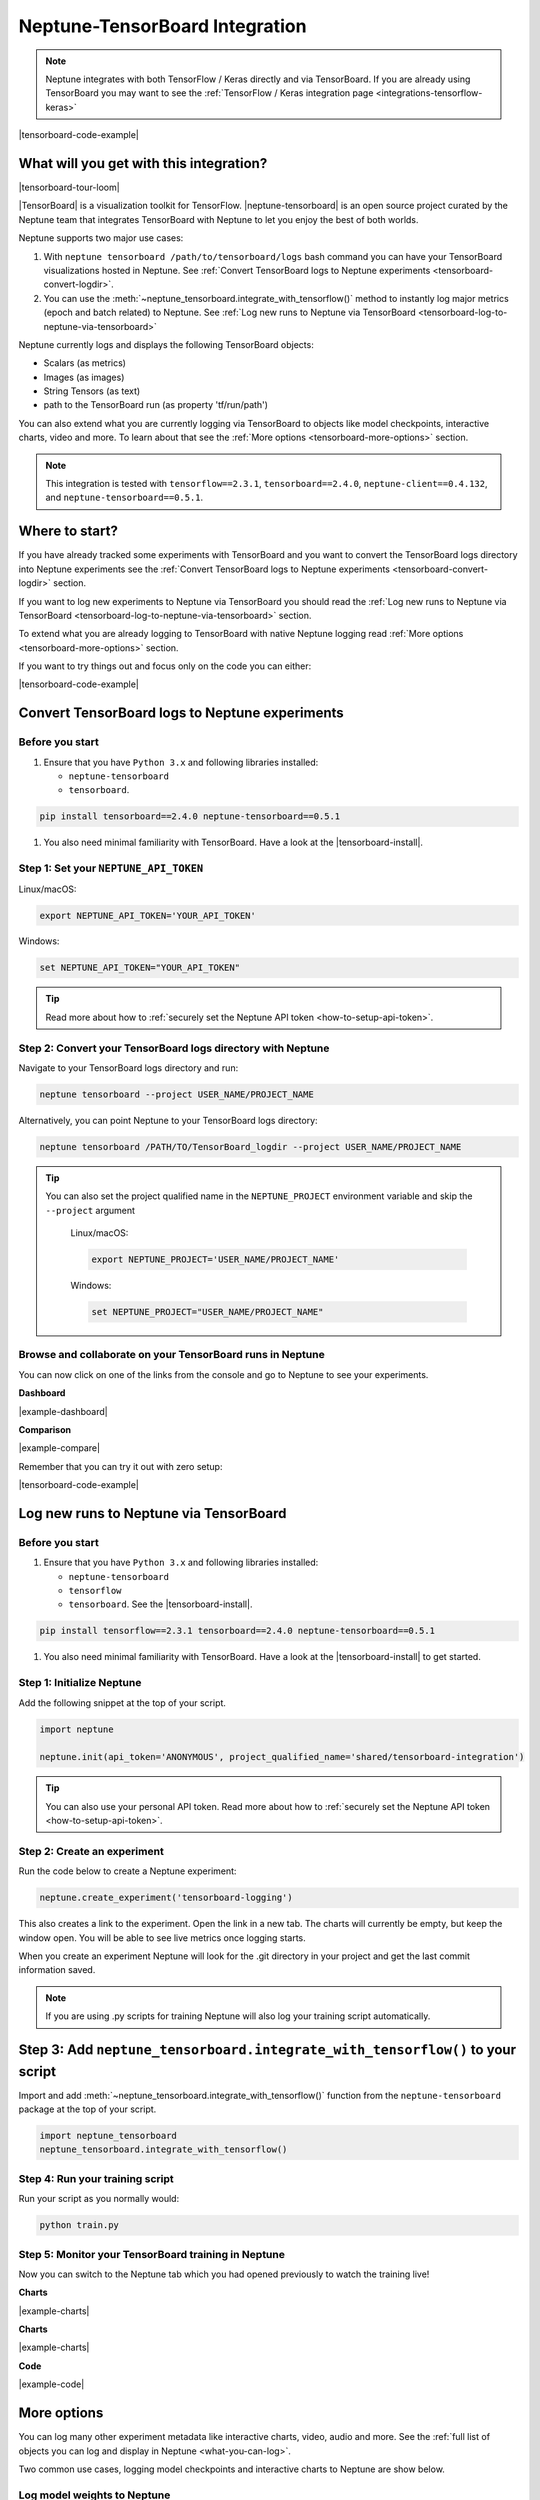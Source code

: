 .. _integrations-tensorboard:

Neptune-TensorBoard Integration
===============================

.. note::

    Neptune integrates with both TensorFlow / Keras directly and via TensorBoard.
    If you are already using TensorBoard you may want to see the :ref:`TensorFlow / Keras integration page <integrations-tensorflow-keras>`

|tensorboard-code-example|

What will you get with this integration?
----------------------------------------

|tensorboard-tour-loom|

|TensorBoard| is a visualization toolkit for TensorFlow.
|neptune-tensorboard| is an open source project curated by the Neptune team that integrates TensorBoard with Neptune to let you enjoy the best of both worlds.

Neptune supports two major use cases:

1. With ``neptune tensorboard /path/to/tensorboard/logs`` bash command you can have your TensorBoard visualizations hosted in Neptune. See :ref:`Convert TensorBoard logs to Neptune experiments <tensorboard-convert-logdir>`.
2. You can use the :meth:`~neptune_tensorboard.integrate_with_tensorflow()` method to instantly log major metrics (epoch and batch related) to Neptune. See :ref:`Log new runs to Neptune via TensorBoard <tensorboard-log-to-neptune-via-tensorboard>`

Neptune currently logs and displays the following TensorBoard objects:

* Scalars (as metrics)
* Images (as images)
* String Tensors (as text)
* path to the TensorBoard run (as property 'tf/run/path')

You can also extend what you are currently logging via TensorBoard to objects like model checkpoints, interactive charts, video and more.
To learn about that see the :ref:`More options <tensorboard-more-options>` section.

.. note::

    This integration is tested with ``tensorflow==2.3.1``, ``tensorboard==2.4.0``, ``neptune-client==0.4.132``, and ``neptune-tensorboard==0.5.1``.

Where to start?
---------------
If you have already tracked some experiments with TensorBoard and you want to convert the TensorBoard logs directory into Neptune experiments see the :ref:`Convert TensorBoard logs to Neptune experiments <tensorboard-convert-logdir>` section.

If you want to log new experiments to Neptune via TensorBoard you should read the :ref:`Log new runs to Neptune via TensorBoard <tensorboard-log-to-neptune-via-tensorboard>` section.

To extend what you are already logging to TensorBoard with native Neptune logging read :ref:`More options <tensorboard-more-options>` section.

If you want to try things out and focus only on the code you can either:

|tensorboard-code-example|

.. _tensorboard-convert-logdir:

Convert TensorBoard logs to Neptune experiments
-----------------------------------------------

Before you start
^^^^^^^^^^^^^^^^
#. Ensure that you have ``Python 3.x`` and following libraries installed:

   * ``neptune-tensorboard``
   * ``tensorboard``.

.. code-block:: bash

  pip install tensorboard==2.4.0 neptune-tensorboard==0.5.1

#. You also need minimal familiarity with TensorBoard. Have a look at the |tensorboard-install|.


Step 1: Set your ``NEPTUNE_API_TOKEN``
^^^^^^^^^^^^^^^^^^^^^^^^^^^^^^^^^^^^^^

Linux/macOS:

.. code:: bash

    export NEPTUNE_API_TOKEN='YOUR_API_TOKEN'

Windows:

.. code-block:: bat

    set NEPTUNE_API_TOKEN="YOUR_API_TOKEN"

.. tip::

    Read more about how to :ref:`securely set the Neptune API token <how-to-setup-api-token>`.


Step 2: Convert your TensorBoard logs directory with Neptune
^^^^^^^^^^^^^^^^^^^^^^^^^^^^^^^^^^^^^^^^^^^^^^^^^^^^^^^^^^^^

Navigate to your TensorBoard logs directory and run:

.. code-block:: bash

    neptune tensorboard --project USER_NAME/PROJECT_NAME

Alternatively, you can point Neptune to your TensorBoard logs directory:

.. code-block:: bash

    neptune tensorboard /PATH/TO/TensorBoard_logdir --project USER_NAME/PROJECT_NAME

.. tip::

    You can also set the project qualified name in the ``NEPTUNE_PROJECT`` environment variable and skip the ``--project`` argument

	Linux/macOS:

	.. code:: bash

		export NEPTUNE_PROJECT='USER_NAME/PROJECT_NAME'

	Windows:

	.. code-block:: bat

		set NEPTUNE_PROJECT="USER_NAME/PROJECT_NAME"

Browse and collaborate on your TensorBoard runs in Neptune
^^^^^^^^^^^^^^^^^^^^^^^^^^^^^^^^^^^^^^^^^^^^^^^^^^^^^^^^^^
You can now click on one of the links from the console and go to Neptune to see your experiments.

**Dashboard**

.. image:: ../_static/images/integrations/tensorboard_dashboard.png
   :target: ../_static/images/integrations/tensorboard_dashboard.png
   :alt: Organize TensorBoard experiments in Neptune

|example-dashboard|

**Comparison**

.. image:: ../_static/images/integrations/tensorboard_compare.png
   :target: ../_static/images/integrations/tensorboard_compare.png
   :alt: Compare TensorBoard experiments in Neptune

|example-compare|

Remember that you can try it out with zero setup:

|tensorboard-code-example|

.. _tensorboard-log-to-neptune-via-tensorboard:

Log new runs to Neptune via TensorBoard
---------------------------------------

Before you start
^^^^^^^^^^^^^^^^
#. Ensure that you have ``Python 3.x`` and following libraries installed:

   * ``neptune-tensorboard``
   * ``tensorflow``
   * ``tensorboard``. See the |tensorboard-install|.

.. code-block:: bash

  pip install tensorflow==2.3.1 tensorboard==2.4.0 neptune-tensorboard==0.5.1

#. You also need minimal familiarity with TensorBoard. Have a look at the |tensorboard-install| to get started.

Step 1: Initialize Neptune
^^^^^^^^^^^^^^^^^^^^^^^^^^
Add the following snippet at the top of your script.

.. code-block:: python3

    import neptune

    neptune.init(api_token='ANONYMOUS', project_qualified_name='shared/tensorboard-integration')

.. tip::

    You can also use your personal API token. Read more about how to :ref:`securely set the Neptune API token <how-to-setup-api-token>`.

Step 2: Create an experiment
^^^^^^^^^^^^^^^^^^^^^^^^^^^^
Run the code below to create a Neptune experiment:

.. code-block:: python3

    neptune.create_experiment('tensorboard-logging')

This also creates a link to the experiment. Open the link in a new tab.
The charts will currently be empty, but keep the window open. You will be able to see live metrics once logging starts.

When you create an experiment Neptune will look for the .git directory in your project and get the last commit information saved.

.. note::

    If you are using .py scripts for training Neptune will also log your training script automatically.

Step 3: Add ``neptune_tensorboard.integrate_with_tensorflow()`` to your script
------------------------------------------------------------------------------
Import and add :meth:`~neptune_tensorboard.integrate_with_tensorflow()` function from the ``neptune-tensorboard`` package at the top of your script.

.. code-block:: python3

    import neptune_tensorboard
    neptune_tensorboard.integrate_with_tensorflow()

Step 4: Run your training script
^^^^^^^^^^^^^^^^^^^^^^^^^^^^^^^^
Run your script as you normally would:

.. code-block:: bash

    python train.py

Step 5: Monitor your TensorBoard training in Neptune
^^^^^^^^^^^^^^^^^^^^^^^^^^^^^^^^^^^^^^^^^^^^^^^^^^^^
Now you can switch to the Neptune tab which you had opened previously to watch the training live!

**Charts**

.. image:: ../_static/images/integrations/tensorboard-charts.png
   :target: ../_static/images/integrations/tensorboard-charts.png
   :alt: TensorBoard learning curve charts

|example-charts|

**Charts**

.. image:: ../_static/images/integrations/tensorboard-charts.png
   :target: ../_static/images/integrations/tensorboard-charts.png
   :alt: TensorBoard learning curve charts

|example-charts|

.. _tensorboard-more-options:

**Code**

.. image:: ../_static/images/integrations/tensorboard-code.png
   :target: ../_static/images/integrations/tensorboard-code.png
   :alt: TensorBoard code saved

|example-code|

More options
------------
You can log many other experiment metadata like interactive charts, video, audio and more.
See the :ref:`full list of objects you can log and display in Neptune <what-you-can-log>`.

Two common use cases, logging model checkpoints and interactive charts to Neptune are show below.

Log model weights to Neptune
^^^^^^^^^^^^^^^^^^^^^^^^^^^^
You can log model weights to Neptune both during and after training.

To do that just use a :meth:`~neptune.experiments.Experiment.log_artifact` method on the saved model file.

.. code-block:: python3

    model.save('my_model')

    # log model
    neptune.log_artifact('my_model')

.. image:: ../_static/images/integrations/tensorboard-artifacts.png
   :target: ../_static/images/integrations/tensorboard-artifacts.png
   :alt: TensorBoard checkpoints logging

|example-artifacts|

Log interactive charts
^^^^^^^^^^^^^^^^^^^^^^
You can log interactive charts to Neptune.

For example, let's log an interactive ROC AUC curve.

1. Install dependencies including neptune-contrib library

.. code-block:: bash

    pip install neptune-contrib scikit-plot matplotlib==3.2.0 plotly==4.12.0

.. warning::

    Automatic conversion between matplotlib figures and plotly charts works only with ``matplotlib==3.2.0`` and ``plotly==4.12.0``.

2. Create a ROC AUC curve

.. code-block:: python3

    import matplotlib.pyplot as plt
    from scikitplot.metrics import plot_roc

    y_test_pred = model.predict(x_test)

    fig, ax = plt.subplots()
    plot_roc(y_test, y_test_pred, ax=ax)

3. Log it to Neptune via :meth:`~neptunecontrib.api.log_chart` function.

.. code-block:: python3

    from neptunecontrib.api import log_chart

    log_chart(name='ROC curve', chart=fig)

.. image:: ../_static/images/integrations/tensorboard-interactive-charts.png
   :target: ../_static/images/integrations/tensorboard-interactive-charts.png
   :alt: TensorBoard logging interactive html charts

|example-interactive-charts|

Remember that you can try it out with zero setup:

|tensorboard-code-example|

How to ask for help?
--------------------
Please visit the :ref:`Getting help <getting-help>` page. Everything regarding support is there.

Other pages you may like
------------------------

You may also find the following pages useful:

- :ref:`TensorFlow / Keras integration <integrations-tensorflow-keras>`
- :ref:`Full list of objects you can log and display in Neptune <what-you-can-log>`
- :ref:`Optuna integration <integrations-optuna>`
- :ref:`Logging Plotly/Bokeh/Altair/Matplotlib charts to Neptune <integrations-visualization-tools>`

.. External links

.. |TensorBoard| raw:: html

    <a href="https://www.tensorflow.org/tensorboard" target="_blank">TensorBoard</a>

.. |tensorboard-install| raw:: html

    <a href="https://www.tensorflow.org/tensorboard/get_started" target="_blank">TensorBoard get started guide</a>

.. |neptune-tensorboard| raw:: html

    <a href="https://github.com/neptune-ai/neptune-tensorboard" target="_blank">neptune-tensorboard</a>

.. |tensorboard-code-example| raw:: html

    <div class="run-on-colab">

        <a target="_blank" href="https://colab.research.google.com//github/neptune-ai/neptune-examples/blob/master/integrations/tensorboard/docs/Neptune-TensorBoard.ipynb">
            <img width="50" height="50" src="https://neptune.ai/wp-content/uploads/colab_logo_120.png">
            <span>Run in Google Colab</span>
        </a>

        <a target="_blank" href="https://github.com/neptune-ai/neptune-examples/blob/master/integrations/tensorboard/docs/Neptune-TensorBoard.py">
            <img width="50" height="50" src="https://neptune.ai/wp-content/uploads/GitHub-Mark-120px-plus.png">
            <span>View source on GitHub</span>
        </a>
        <a target="_blank" href="https://ui.neptune.ai/o/shared/org/tensorboard-integration/experiments?viewId=standard-view">
            <img width="50" height="50" src="https://neptune.ai/wp-content/uploads/neptune-ai-blue-vertical.png">
            <span>See example in Neptune</span>
        </a>
    </div>

.. |example-dashboard| raw:: html

    <div class="see-in-neptune">
        <a target="_blank"  href="https://ui.neptune.ai/o/shared/org/tensorboard-integration/experiments?viewId=def2c858-3510-4bf9-9e52-8720fadecb11">
            <img width="50" height="50"
                src="https://neptune.ai/wp-content/uploads/neptune-ai-blue-vertical.png">
            <span>See example in Neptune</span>
        </a>
    </div>

.. |example-compare| raw:: html

    <div class="see-in-neptune">
        <a target="_blank"  href="https://ui.neptune.ai/o/shared/org/tensorboard-integration/compare?shortId=%5B%22IN-22%22%2C%22IN-21%22%2C%22IN-20%22%2C%22IN-18%22%2C%22IN-16%22%5D&viewId=def2c858-3510-4bf9-9e52-8720fadecb11">
            <img width="50" height="50"
                src="https://neptune.ai/wp-content/uploads/neptune-ai-blue-vertical.png">
            <span>See example in Neptune</span>
        </a>
    </div>

.. |example-charts| raw:: html

    <div class="see-in-neptune">
        <a target="_blank"  href="https://ui.neptune.ai/o/shared/org/tensorboard-integration/e/IN-23/charts">
            <img width="50" height="50"
                src="https://neptune.ai/wp-content/uploads/neptune-ai-blue-vertical.png">
            <span>See example in Neptune</span>
        </a>
    </div>

.. |example-artifacts| raw:: html

    <div class="see-in-neptune">
        <a target="_blank"  href="https://ui.neptune.ai/o/shared/org/tensorboard-integration/e/IN-24/artifacts?path=my_model%2F">
            <img width="50" height="50"
                src="https://neptune.ai/wp-content/uploads/neptune-ai-blue-vertical.png">
            <span>See example in Neptune</span>
        </a>
    </div>

.. |example-interactive-charts| raw:: html

    <div class="see-in-neptune">
        <a target="_blank"  href="https://ui.neptune.ai/o/shared/org/tensorboard-integration/e/IN-24/artifacts?path=charts%2F&file=ROC%20curve.html">
            <img width="50" height="50"
                src="https://neptune.ai/wp-content/uploads/neptune-ai-blue-vertical.png">
            <span>See example in Neptune</span>
        </a>
    </div>

.. |example-code| raw:: html

    <div class="see-in-neptune">
        <a target="_blank"  href="https://ui.neptune.ai/o/shared/org/tensorboard-integration/e/IN-23/source-code?path=.&file=log-via-tb.py">
            <img width="50" height="50"
                src="https://neptune.ai/wp-content/uploads/neptune-ai-blue-vertical.png">
            <span>See example in Neptune</span>
        </a>
    </div>

.. |tensorboard-tour-loom| raw:: html

    <div style="position: relative; padding-bottom: 56.9620253164557%; height: 0;"><iframe src="https://www.loom.com/embed/4c1f3c0546ac48df8fced27d711bda8c" frameborder="0" webkitallowfullscreen mozallowfullscreen allowfullscreen style="position: absolute; top: 0; left: 0; width: 100%; height: 100%;"></iframe></div>
